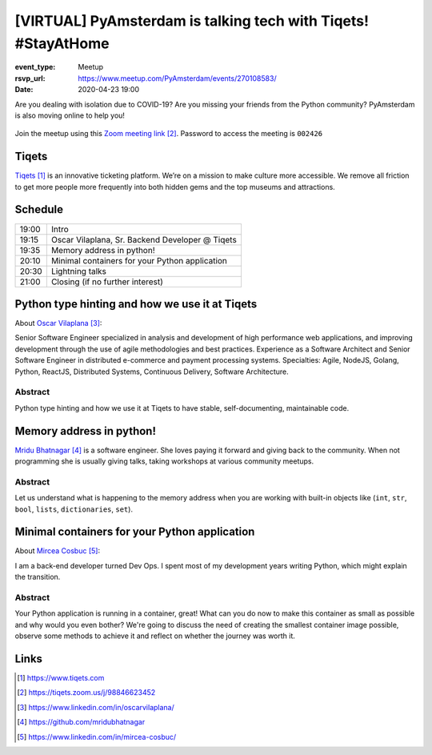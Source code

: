 [VIRTUAL] PyAmsterdam is talking tech with Tiqets! #StayAtHome
==============================================================

:event_type: Meetup
:rsvp_url: https://www.meetup.com/PyAmsterdam/events/270108583/
:date: 2020-04-23 19:00

.. :cover: images/04-23-online-Tiqets.png


Are you dealing with isolation due to COVID-19?
Are you missing your friends from the Python community?
PyAmsterdam is also moving online to help you!




.. figure:: {static}/images/04-23-online-Tiqets.png
   :alt: Python Online meetup April 16 2020
   :width: 80%



Join the meetup using this `Zoom meeting link`_.
Password to access the meeting is ``002426``

Tiqets
-------

`Tiqets`_ is an innovative ticketing platform.
We’re on a mission to make culture more accessible.
We remove all friction to get more people more frequently into both hidden gems and
the top museums and attractions.


Schedule
------------------------

.. table::
   :class: schedule-table

   ===== =
   19:00 Intro
   19:15 Oscar Vilaplana, Sr. Backend Developer @ Tiqets
   19:35 Memory address in python!
   20:10 Minimal containers for your Python application
   20:30 Lightning talks
   21:00 Closing (if no further interest)
   ===== =



Python type hinting and how we use it at Tiqets
-----------------------------------------------

About `Oscar Vilaplana`_:

Senior Software Engineer specialized in analysis and development of high performance
web applications, and improving development through the use of agile methodologies and
best practices.
Experience as a Software Architect and Senior Software Engineer in
distributed e-commerce and payment processing systems.
Specialties: Agile, NodeJS, Golang, Python, ReactJS, Distributed Systems,
Continuous Delivery, Software Architecture.

Abstract
~~~~~~~~

Python type hinting and how we use it at Tiqets to have stable, self-documenting, maintainable code.

Memory address in python!
--------------------------

`Mridu Bhatnagar`_ is a software engineer.
She loves paying it forward and giving back to the community.
When not programming she is usually giving talks, taking workshops at various community meetups.

Abstract
~~~~~~~~

Let us understand what is happening to the memory address when you
are working with built-in objects like (``int``, ``str``, ``bool``, ``lists``,
``dictionaries``, ``set``).


Minimal containers for your Python application
----------------------------------------------

About `Mircea Cosbuc`_:

I am a back-end developer turned Dev Ops. I spent most of my development years writing
Python, which might explain the transition.

Abstract
~~~~~~~~

Your Python application is running in a container, great! What can you do now
to make this container as small as possible and why would you even bother?
We're going to discuss the need of creating the smallest container image possible,
observe some methods to achieve it and reflect on whether the journey was worth it.

Links
-----

.. _Tiqets: https://www.tiqets.com
.. _Zoom meeting link: https://tiqets.zoom.us/j/98846623452
.. _Oscar Vilaplana: https://www.linkedin.com/in/oscarvilaplana/
.. _Mridu Bhatnagar: https://github.com/mridubhatnagar
.. _Mircea Cosbuc: https://www.linkedin.com/in/mircea-cosbuc/

.. target-notes::
